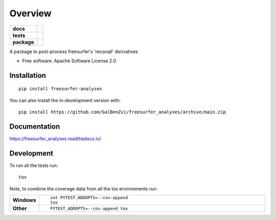 ========
Overview
========

.. start-badges

.. list-table::
    :stub-columns: 1

    * - docs
      - |docs|
    * - tests
      - | |github-actions| |requires|
        | |codecov|
    * - package
      - | |version| |wheel| |supported-versions| |supported-implementations|
        | |commits-since|
.. |docs| image:: https://readthedocs.org/projects/freesurfer_analyses/badge/?style=flat
    :target: https://freesurfer_analyses.readthedocs.io/
    :alt: Documentation Status

.. |github-actions| image:: https://github.com/GalBenZvi/freesurfer_analyses/actions/workflows/github-actions.yml/badge.svg
    :alt: GitHub Actions Build Status
    :target: https://github.com/GalBenZvi/freesurfer_analyses/actions

.. |requires| image:: https://requires.io/github/GalBenZvi/freesurfer_analyses/requirements.svg?branch=main
    :alt: Requirements Status
    :target: https://requires.io/github/GalBenZvi/freesurfer_analyses/requirements/?branch=main

.. |codecov| image:: https://codecov.io/gh/GalBenZvi/freesurfer_analyses/branch/main/graphs/badge.svg?branch=main
    :alt: Coverage Status
    :target: https://codecov.io/github/GalBenZvi/freesurfer_analyses

.. |version| image:: https://img.shields.io/pypi/v/freesurfer-analyses.svg
    :alt: PyPI Package latest release
    :target: https://pypi.org/project/freesurfer-analyses

.. |wheel| image:: https://img.shields.io/pypi/wheel/freesurfer-analyses.svg
    :alt: PyPI Wheel
    :target: https://pypi.org/project/freesurfer-analyses

.. |supported-versions| image:: https://img.shields.io/pypi/pyversions/freesurfer-analyses.svg
    :alt: Supported versions
    :target: https://pypi.org/project/freesurfer-analyses

.. |supported-implementations| image:: https://img.shields.io/pypi/implementation/freesurfer-analyses.svg
    :alt: Supported implementations
    :target: https://pypi.org/project/freesurfer-analyses

.. |commits-since| image:: https://img.shields.io/github/commits-since/GalBenZvi/freesurfer_analyses/v0.0.0.svg
    :alt: Commits since latest release
    :target: https://github.com/GalBenZvi/freesurfer_analyses/compare/v0.0.0...main



.. end-badges

A package to post-process freesurfer's 'reconall' derivatives

* Free software: Apache Software License 2.0

Installation
============

::

    pip install freesurfer-analyses

You can also install the in-development version with::

    pip install https://github.com/GalBenZvi/freesurfer_analyses/archive/main.zip


Documentation
=============


https://freesurfer_analyses.readthedocs.io/


Development
===========

To run all the tests run::

    tox

Note, to combine the coverage data from all the tox environments run:

.. list-table::
    :widths: 10 90
    :stub-columns: 1

    - - Windows
      - ::

            set PYTEST_ADDOPTS=--cov-append
            tox

    - - Other
      - ::

            PYTEST_ADDOPTS=--cov-append tox
